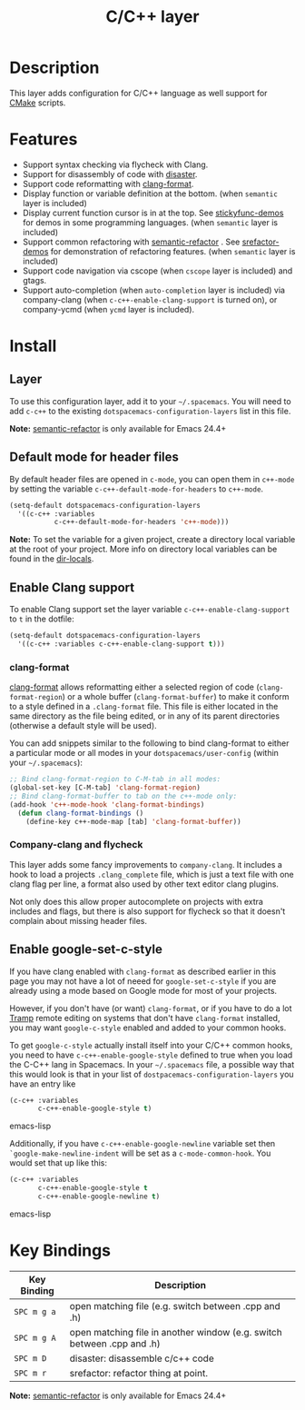 #+TITLE: C/C++ layer

[[file:img/ccpp.jpg]]
[[file:img/cmake.png]]

* Table of Contents                                         :TOC_4_gh:noexport:
 - [[#description][Description]]
 - [[#features][Features]]
 - [[#install][Install]]
   - [[#layer][Layer]]
   - [[#default-mode-for-header-files][Default mode for header files]]
   - [[#enable-clang-support][Enable Clang support]]
     - [[#clang-format][clang-format]]
     - [[#company-clang-and-flycheck][Company-clang and flycheck]]
   - [[#enable-google-set-c-style][Enable google-set-c-style]]
 - [[#key-bindings][Key Bindings]]

* Description
This layer adds configuration for C/C++ language as well support for [[http://www.cmake.org/][CMake]]
scripts.

* Features
- Support syntax checking via flycheck with Clang.
- Support for disassembly of code with [[https://github.com/jart/disaster][disaster]].
- Support code reformatting with [[http://clang.llvm.org/docs/ClangFormat.html][clang-format]].
- Display function or variable definition at the bottom. (when =semantic= layer
  is included)
- Display current function cursor is in at the top. See [[https://github.com/tuhdo/semantic-stickyfunc-enhance][stickyfunc-demos]] for
  demos in some programming languages. (when =semantic= layer is included)
- Support common refactoring with [[https://github.com/tuhdo/semantic-refactor][semantic-refactor]] . See [[https://github.com/tuhdo/semantic-refactor/blob/master/srefactor-demos/demos.org][srefactor-demos]] for
  demonstration of refactoring features. (when =semantic= layer is included)
- Support code navigation via cscope (when =cscope= layer is included) and gtags.
- Support auto-completion (when =auto-completion= layer is included) via
  company-clang (when =c-c++-enable-clang-support= is turned on), or
  company-ycmd (when =ycmd= layer is included).

* Install
** Layer
To use this configuration layer, add it to your =~/.spacemacs=. You will need to
add =c-c++= to the existing =dotspacemacs-configuration-layers= list in this
file.

*Note:* [[https://github.com/tuhdo/semantic-refactor][semantic-refactor]] is only available for Emacs 24.4+

** Default mode for header files
By default header files are opened in =c-mode=, you can open them in =c++-mode=
by setting the variable =c-c++-default-mode-for-headers= to =c++-mode=.

#+BEGIN_SRC emacs-lisp
  (setq-default dotspacemacs-configuration-layers
    '((c-c++ :variables
             c-c++-default-mode-for-headers 'c++-mode)))
#+END_SRC

*Note:* To set the variable for a given project, create a directory local
variable at the root of your project. More info on directory local variables
can be found in the [[http://www.gnu.org/software/emacs/manual/html_node/elisp/Directory-Local-Variables.html][dir-locals]].

** Enable Clang support
To enable Clang support set the layer variable =c-c++-enable-clang-support=
to =t= in the dotfile:

#+BEGIN_SRC emacs-lisp
  (setq-default dotspacemacs-configuration-layers
    '((c-c++ :variables c-c++-enable-clang-support t)))
#+END_SRC

*** clang-format
[[http://clang.llvm.org/docs/ClangFormat.html][clang-format]] allows reformatting either a selected region of code
(=clang-format-region=) or a whole buffer (=clang-format-buffer=) to make it
conform to a style defined in a =.clang-format= file. This file is either
located in the same directory as the file being edited, or in any of its parent
directories (otherwise a default style will be used).

You can add snippets similar to the following to bind clang-format to either a
particular mode or all modes in your =dotspacemacs/user-config= (within your
=~/.spacemacs=):

#+BEGIN_SRC emacs-lisp
  ;; Bind clang-format-region to C-M-tab in all modes:
  (global-set-key [C-M-tab] 'clang-format-region)
  ;; Bind clang-format-buffer to tab on the c++-mode only:
  (add-hook 'c++-mode-hook 'clang-format-bindings)
    (defun clang-format-bindings ()
      (define-key c++-mode-map [tab] 'clang-format-buffer))
#+END_SRC

*** Company-clang and flycheck
This layer adds some fancy improvements to =company-clang=.
It includes a hook to load a projects =.clang_complete= file, which is
just a text file with one clang flag per line, a format also used by
other text editor clang plugins.

Not only does this allow proper autocomplete on projects with extra
includes and flags, but there is also support for flycheck so that it
doesn't complain about missing header files.

** Enable google-set-c-style
If you have clang enabled with =clang-format= as described earlier in this page
you may not have a lot of neeed for =google-set-c-style= if you are already
using a mode based on Google mode for most of your projects.

However, if you don't have (or want) =clang-format=, or if you have to do a lot
[[https://www.emacswiki.org/emacs/TrampMode][Tramp]] remote editing on systems that don't have =clang-format= installed, you
may want =google-c-style= enabled and added to your common hooks.

To get =google-c-style= actually install itself into your C/C++ common hooks,
you need to have =c-c++-enable-google-style= defined to true when you load the
C-C++ lang in Spacemacs. In your =~/.spacemacs= file, a possible way that this
would look is that in your list of =dostpacemacs-configuration-layers= you have
an entry like

#+BEGIN_SRC emacs-lisp
     (c-c++ :variables
            c-c++-enable-google-style t)
#+END_SRC emacs-lisp

Additionally, if you have =c-c++-enable-google-newline= variable set then
=`google-make-newline-indent= will be set as a =c-mode-common-hook=. You would
set that up like this:

#+BEGIN_SRC emacs-lisp
     (c-c++ :variables
            c-c++-enable-google-style t
            c-c++-enable-google-newline t)
#+END_SRC emacs-lisp

* Key Bindings

| Key Binding | Description                                                            |
|-------------+------------------------------------------------------------------------|
| ~SPC m g a~ | open matching file (e.g. switch between .cpp and .h)                   |
| ~SPC m g A~ | open matching file in another window (e.g. switch between .cpp and .h) |
| ~SPC m D~   | disaster: disassemble c/c++ code                                       |
| ~SPC m r~   | srefactor: refactor thing at point.                                    |

*Note:*  [[https://github.com/tuhdo/semantic-refactor][semantic-refactor]]  is only available for Emacs 24.4+
